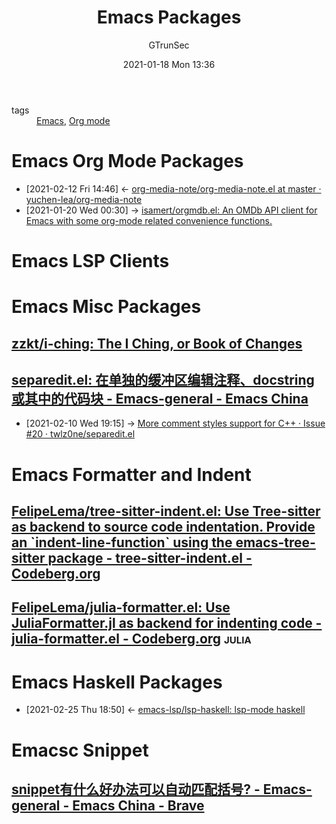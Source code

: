 #+TITLE: Emacs Packages
#+AUTHOR: GTrunSec
#+EMAIL: gtrunsec@hardenedlinux.org
#+DATE: 2021-01-18 Mon 13:36


#+OPTIONS:   H:3 num:t toc:t \n:nil @:t ::t |:t ^:nil -:t f:t *:t <:t

- tags :: [[file:emacs.org][Emacs]], [[file:org_mode.org][Org mode]]

* Emacs Org Mode Packages
:PROPERTIES:
:ID:       0967366b-0e08-4362-87ba-29493b2f3eab
:END:

- [2021-02-12 Fri 14:46] <- [[id:161171e3-5795-40bd-8c83-12a6cf5a429a][org-media-note/org-media-note.el at master · yuchen-lea/org-media-note]]
- [2021-01-20 Wed 00:30] -> [[id:cf8ef2c5-1316-4a5b-9740-e060288a6ece][isamert/orgmdb.el: An OMDb API client for Emacs with some org-mode related convenience functions.]]

* Emacs LSP Clients


* Emacs Misc Packages

** [[https://github.com/zzkt/i-ching][zzkt/i-ching: The I Ching, or Book of Changes]]

** [[https://emacs-china.org/t/separedit-el-docstring/11196/67][separedit.el: 在单独的缓冲区编辑注释、docstring 或其中的代码块 - Emacs-general - Emacs China]]

- [2021-02-10 Wed 19:15] -> [[https://github.com/twlz0ne/separedit.el/issues/20][More comment styles support for C++ · Issue #20 · twlz0ne/separedit.el]]

* Emacs Formatter and Indent

** [[https://codeberg.org/FelipeLema/tree-sitter-indent.el][FelipeLema/tree-sitter-indent.el: Use Tree-sitter as backend to source code indentation. Provide an `indent-line-function` using the emacs-tree-sitter package - tree-sitter-indent.el - Codeberg.org]]

** [[https://codeberg.org/FelipeLema/julia-formatter.el][FelipeLema/julia-formatter.el: Use JuliaFormatter.jl as backend for indenting code - julia-formatter.el - Codeberg.org]] :julia:

* Emacs Haskell Packages
:PROPERTIES:
:ID:       2f4e7682-0b8d-474e-a320-c7533ad9fd9c
:END:




 - [2021-02-25 Thu 18:50] <- [[id:c8c56621-86b9-4d36-b07b-6a2f621d2d6b][emacs-lsp/lsp-haskell: lsp-mode haskell]]

* Emacsc Snippet

** [[https://emacs-china.org/t/snippet/17469/2][snippet有什么好办法可以自动匹配括号? - Emacs-general - Emacs China - Brave]]
